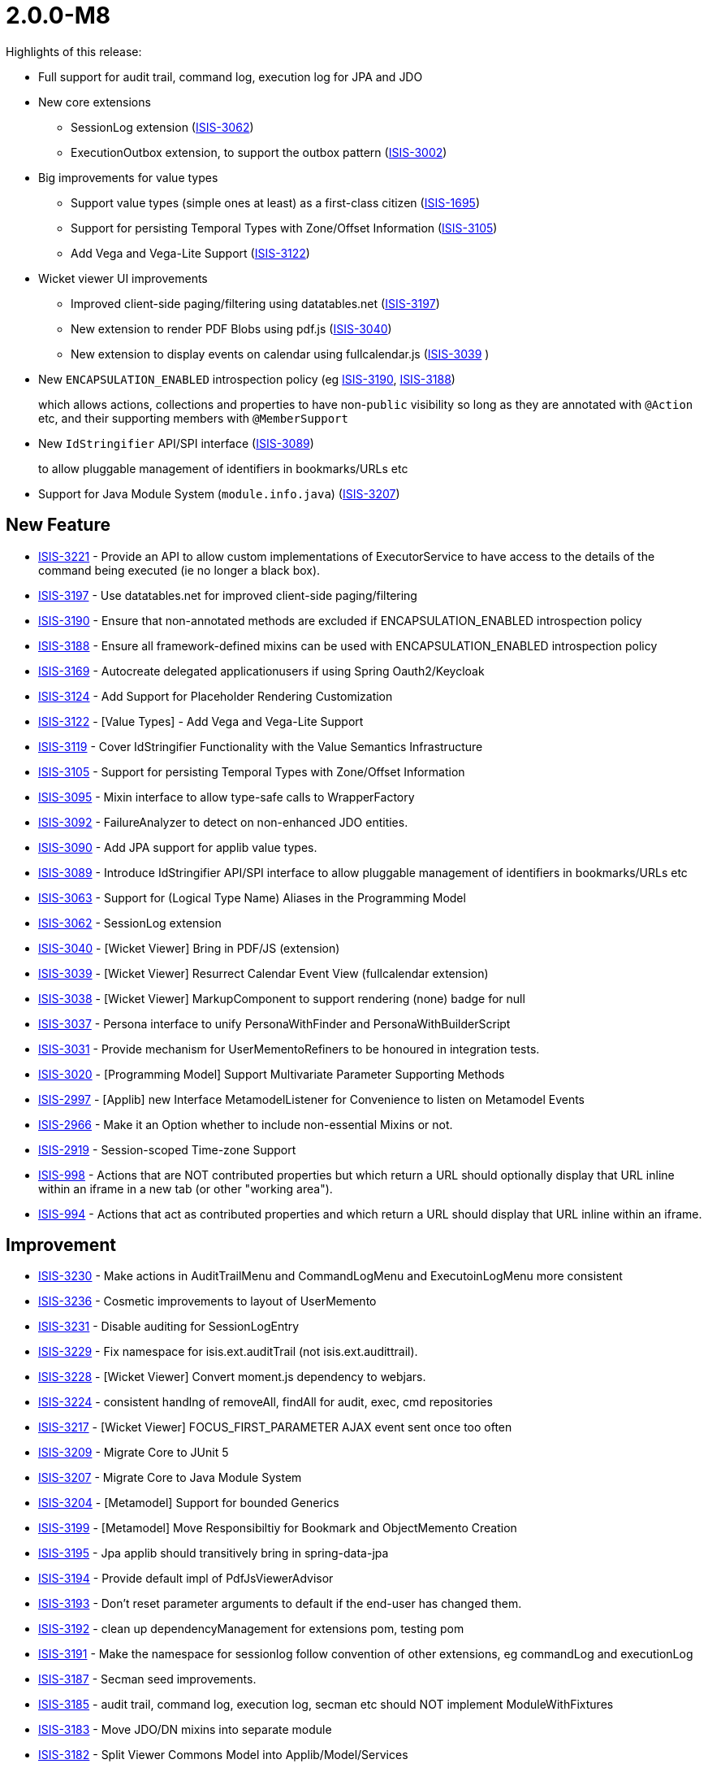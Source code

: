 [[r2.0.0-M8]]
= 2.0.0-M8

:Notice: Licensed to the Apache Software Foundation (ASF) under one or more contributor license agreements. See the NOTICE file distributed with this work for additional information regarding copyright ownership. The ASF licenses this file to you under the Apache License, Version 2.0 (the "License"); you may not use this file except in compliance with the License. You may obtain a copy of the License at. http://www.apache.org/licenses/LICENSE-2.0 . Unless required by applicable law or agreed to in writing, software distributed under the License is distributed on an "AS IS" BASIS, WITHOUT WARRANTIES OR  CONDITIONS OF ANY KIND, either express or implied. See the License for the specific language governing permissions and limitations under the License.
:page-partial:

Highlights of this release:

* Full support for audit trail, command log, execution log for JPA and JDO

* New core extensions

** SessionLog extension (link:https://issues.apache.org/jira/browse/ISIS-3062[ISIS-3062])
** ExecutionOutbox extension, to support the outbox pattern (link:https://issues.apache.org/jira/browse/ISIS-3002[ISIS-3002])

* Big improvements for value types
** Support value types (simple ones at least) as a first-class citizen (link:https://issues.apache.org/jira/browse/ISIS-1695[ISIS-1695])
** Support for persisting Temporal Types with Zone/Offset Information (link:https://issues.apache.org/jira/browse/ISIS-3105[ISIS-3105])
** Add Vega and Vega-Lite Support (link:https://issues.apache.org/jira/browse/ISIS-3122[ISIS-3122])

* Wicket viewer UI improvements
** Improved client-side paging/filtering using datatables.net (link:https://issues.apache.org/jira/browse/ISIS-3197[ISIS-3197])
** New extension to render PDF Blobs using pdf.js (link:https://issues.apache.org/jira/browse/ISIS-3040[ISIS-3040])
** New extension to display events on calendar using fullcalendar.js (link:https://issues.apache.org/jira/browse/ISIS-3039[ISIS-3039] )

* New `ENCAPSULATION_ENABLED` introspection policy (eg link:https://issues.apache.org/jira/browse/ISIS-3190[ISIS-3190], link:https://issues.apache.org/jira/browse/ISIS-3188[ISIS-3188])
+
which allows actions, collections and properties to have non-`public` visibility so long as they are annotated with `@Action` etc, and their supporting members with `@MemberSupport`

* New `IdStringifier` API/SPI interface (link:https://issues.apache.org/jira/browse/ISIS-3089[ISIS-3089])
+
to allow pluggable management of identifiers in bookmarks/URLs etc

* Support for Java Module System (`module.info.java`) (link:https://issues.apache.org/jira/browse/ISIS-3207[ISIS-3207])




== New Feature

* link:https://issues.apache.org/jira/browse/ISIS-3221[ISIS-3221] - Provide an API to allow custom implementations of ExecutorService to have access to the details of the command being executed (ie no longer a black box).
* link:https://issues.apache.org/jira/browse/ISIS-3197[ISIS-3197] - Use datatables.net for improved client-side paging/filtering
* link:https://issues.apache.org/jira/browse/ISIS-3190[ISIS-3190] - Ensure that non-annotated methods are excluded if ENCAPSULATION_ENABLED introspection policy
* link:https://issues.apache.org/jira/browse/ISIS-3188[ISIS-3188] - Ensure all framework-defined mixins can be used with ENCAPSULATION_ENABLED introspection policy
* link:https://issues.apache.org/jira/browse/ISIS-3169[ISIS-3169] - Autocreate delegated applicationusers if using Spring Oauth2/Keycloak
* link:https://issues.apache.org/jira/browse/ISIS-3124[ISIS-3124] - Add Support for Placeholder Rendering Customization
* link:https://issues.apache.org/jira/browse/ISIS-3122[ISIS-3122] - [Value Types] - Add Vega and Vega-Lite Support
* link:https://issues.apache.org/jira/browse/ISIS-3119[ISIS-3119] - Cover IdStringifier Functionality with the Value Semantics Infrastructure
* link:https://issues.apache.org/jira/browse/ISIS-3105[ISIS-3105] - Support for persisting Temporal Types with Zone/Offset Information
* link:https://issues.apache.org/jira/browse/ISIS-3095[ISIS-3095] - Mixin interface to allow type-safe calls to WrapperFactory
* link:https://issues.apache.org/jira/browse/ISIS-3092[ISIS-3092] - FailureAnalyzer to detect on non-enhanced JDO entities.
* link:https://issues.apache.org/jira/browse/ISIS-3090[ISIS-3090] - Add JPA support for applib value types.
* link:https://issues.apache.org/jira/browse/ISIS-3089[ISIS-3089] - Introduce IdStringifier API/SPI interface to allow pluggable management of identifiers in bookmarks/URLs etc
* link:https://issues.apache.org/jira/browse/ISIS-3063[ISIS-3063] - Support for (Logical Type Name) Aliases in the Programming Model
* link:https://issues.apache.org/jira/browse/ISIS-3062[ISIS-3062] - SessionLog extension
* link:https://issues.apache.org/jira/browse/ISIS-3040[ISIS-3040] - [Wicket Viewer] Bring in PDF/JS (extension)
* link:https://issues.apache.org/jira/browse/ISIS-3039[ISIS-3039] - [Wicket Viewer] Resurrect Calendar Event View (fullcalendar extension)
* link:https://issues.apache.org/jira/browse/ISIS-3038[ISIS-3038] - [Wicket Viewer] MarkupComponent to support rendering (none) badge for null
* link:https://issues.apache.org/jira/browse/ISIS-3037[ISIS-3037] - Persona interface to unify PersonaWithFinder and PersonaWithBuilderScript
* link:https://issues.apache.org/jira/browse/ISIS-3031[ISIS-3031] - Provide mechanism for UserMementoRefiners to be honoured in integration tests.
* link:https://issues.apache.org/jira/browse/ISIS-3020[ISIS-3020] - [Programming Model] Support Multivariate Parameter Supporting Methods
* link:https://issues.apache.org/jira/browse/ISIS-2997[ISIS-2997] - [Applib] new Interface MetamodelListener for Convenience to listen on Metamodel Events
* link:https://issues.apache.org/jira/browse/ISIS-2966[ISIS-2966] - Make it an Option whether to include non-essential Mixins or not.
* link:https://issues.apache.org/jira/browse/ISIS-2919[ISIS-2919] - Session-scoped Time-zone Support
* link:https://issues.apache.org/jira/browse/ISIS-998[ISIS-998] - Actions that are NOT contributed properties but which return a URL should optionally display that URL inline within an iframe in a new tab (or other "working area").
* link:https://issues.apache.org/jira/browse/ISIS-994[ISIS-994] - Actions that act as contributed properties and which return a URL should display that URL inline within an iframe.



== Improvement

* link:https://issues.apache.org/jira/browse/ISIS-3230[ISIS-3230] - Make actions in AuditTrailMenu and CommandLogMenu and ExecutoinLogMenu more consistent
* link:https://issues.apache.org/jira/browse/ISIS-3236[ISIS-3236] - Cosmetic improvements to layout of UserMemento
* link:https://issues.apache.org/jira/browse/ISIS-3231[ISIS-3231] - Disable auditing for SessionLogEntry
* link:https://issues.apache.org/jira/browse/ISIS-3229[ISIS-3229] - Fix namespace for isis.ext.auditTrail (not isis.ext.audittrail).
* link:https://issues.apache.org/jira/browse/ISIS-3228[ISIS-3228] - [Wicket Viewer] Convert moment.js dependency to webjars.
* link:https://issues.apache.org/jira/browse/ISIS-3224[ISIS-3224] - consistent handlng of removeAll, findAll for audit, exec, cmd repositories
* link:https://issues.apache.org/jira/browse/ISIS-3217[ISIS-3217] - [Wicket Viewer] FOCUS_FIRST_PARAMETER AJAX event sent once too often
* link:https://issues.apache.org/jira/browse/ISIS-3209[ISIS-3209] - Migrate Core to JUnit 5
* link:https://issues.apache.org/jira/browse/ISIS-3207[ISIS-3207] - Migrate Core to Java Module System
* link:https://issues.apache.org/jira/browse/ISIS-3204[ISIS-3204] - [Metamodel] Support for bounded Generics
* link:https://issues.apache.org/jira/browse/ISIS-3199[ISIS-3199] - [Metamodel] Move Responsibiltiy for Bookmark and ObjectMemento Creation
* link:https://issues.apache.org/jira/browse/ISIS-3195[ISIS-3195] - Jpa applib should transitively bring in spring-data-jpa
* link:https://issues.apache.org/jira/browse/ISIS-3194[ISIS-3194] - Provide default impl of PdfJsViewerAdvisor
* link:https://issues.apache.org/jira/browse/ISIS-3193[ISIS-3193] - Don't reset parameter arguments to default if the end-user has changed them.
* link:https://issues.apache.org/jira/browse/ISIS-3192[ISIS-3192] - clean up dependencyManagement for extensions pom, testing pom
* link:https://issues.apache.org/jira/browse/ISIS-3191[ISIS-3191] - Make the namespace for sessionlog follow convention of other extensions, eg commandLog and executionLog
* link:https://issues.apache.org/jira/browse/ISIS-3187[ISIS-3187] - Secman seed improvements.
* link:https://issues.apache.org/jira/browse/ISIS-3185[ISIS-3185] - audit trail, command log, execution log, secman etc should NOT implement ModuleWithFixtures
* link:https://issues.apache.org/jira/browse/ISIS-3183[ISIS-3183] - Move JDO/DN mixins into separate module
* link:https://issues.apache.org/jira/browse/ISIS-3182[ISIS-3182] - Split Viewer Commons Model into Applib/Model/Services
* link:https://issues.apache.org/jira/browse/ISIS-3180[ISIS-3180] - Cosmetic UI fix - only apply .85em once for badges
* link:https://issues.apache.org/jira/browse/ISIS-3163[ISIS-3163] - secman UserManager and RoleManager both show "metadata" as rather ugly region at end; let's move top right; also ensure contributed actions are available through it.
* link:https://issues.apache.org/jira/browse/ISIS-3161[ISIS-3161] - confirm usage of spring-instrument-5.3.5.jar for JPA weaving (or otherwise...?)
* link:https://issues.apache.org/jira/browse/ISIS-3160[ISIS-3160] - remove IsisConfigurationLegacy ?
* link:https://issues.apache.org/jira/browse/ISIS-3127[ISIS-3127] - [RO] Render ValueDecomposition as Map rather than String
* link:https://issues.apache.org/jira/browse/ISIS-3116[ISIS-3116] - No (Property) Columns when redendering Collection of Embedded Types (Demo App)
* link:https://issues.apache.org/jira/browse/ISIS-3110[ISIS-3110] - Defer audit trail publishing until end of transaction
* link:https://issues.apache.org/jira/browse/ISIS-3109[ISIS-3109] - [Wicket Viewer] Wire up ZoneId from Login Page with InteractionContexts
* link:https://issues.apache.org/jira/browse/ISIS-3107[ISIS-3107] - For JDO, autocreate schema, allow multiple placeholders in string
* link:https://issues.apache.org/jira/browse/ISIS-3104[ISIS-3104] - factor out Object_clearHints into own module for wicket applib
* link:https://issues.apache.org/jira/browse/ISIS-3103[ISIS-3103] - Separation of Concerns: BookmarkServiceDefault vs SerializingAdapter
* link:https://issues.apache.org/jira/browse/ISIS-3102[ISIS-3102] - Rename LayoutMixinConstants to FallbackLayoutFieldSetIds
* link:https://issues.apache.org/jira/browse/ISIS-3100[ISIS-3100] - Move SSE from 'valuetypes' to 'extensions'
* link:https://issues.apache.org/jira/browse/ISIS-3099[ISIS-3099] - Move Prism from 'valuetypes' to 'viewer-commons'
* link:https://issues.apache.org/jira/browse/ISIS-3097[ISIS-3097] - [Wicket Viewer] Migrate Prism to Webjars
* link:https://issues.apache.org/jira/browse/ISIS-3094[ISIS-3094] - use logicalMemberIdentifier for audit trail (rather than physical memberId)
* link:https://issues.apache.org/jira/browse/ISIS-3093[ISIS-3093] - Change name of event subclasses from ActionEvent to ActionDomainEvent, throughout.
* link:https://issues.apache.org/jira/browse/ISIS-3091[ISIS-3091] - audit trail (impl EntityPropertyChanges subscriber to persist to DB).
* link:https://issues.apache.org/jira/browse/ISIS-3087[ISIS-3087] - Remove CURRENT and NORMALIZED for LayoutService file styles.
* link:https://issues.apache.org/jira/browse/ISIS-3086[ISIS-3086] - Don't fail fast if layout mentions unknown collectionId
* link:https://issues.apache.org/jira/browse/ISIS-3085[ISIS-3085] - [Wicket Viewer] Migrate Tempus-dominus to Webjars
* link:https://issues.apache.org/jira/browse/ISIS-3084[ISIS-3084] - [RO/Wrapper] Remove the Notion of mutable Collections (with associated Events)
* link:https://issues.apache.org/jira/browse/ISIS-3076[ISIS-3076] - ExceptionStackTracePanel should use PageClassRegistry to lookup HomePage
* link:https://issues.apache.org/jira/browse/ISIS-3068[ISIS-3068] - NPE because ObjectSpecification is of sort VIEW_MODEL but has no ViewModelFacet
* link:https://issues.apache.org/jira/browse/ISIS-3064[ISIS-3064] - Change schema for secman to "isisExtSecman", so consistent with namespace.
* link:https://issues.apache.org/jira/browse/ISIS-3060[ISIS-3060] - [Performance] Don't copy Facets between FacetHolders, use unique FacetHolders instead
* link:https://issues.apache.org/jira/browse/ISIS-3057[ISIS-3057] - move packages for excel extension applib, is all
* link:https://issues.apache.org/jira/browse/ISIS-3045[ISIS-3045] - UX: Explanatory tooltip/description for 'Clear Hints' Button.
* link:https://issues.apache.org/jira/browse/ISIS-3034[ISIS-3034] - [Metamodel] Unify HiddenTypeFacet and HiddenObjectFacet
* link:https://issues.apache.org/jira/browse/ISIS-3033[ISIS-3033] - [Wicket Viewer] Inconsistent Form Field Widths with Action Prompt
* link:https://issues.apache.org/jira/browse/ISIS-3032[ISIS-3032] - [Wicket Viewer] Consistent Placeholder Rendering (none) + (suppressed)
* link:https://issues.apache.org/jira/browse/ISIS-3027[ISIS-3027] - [Metamodel] Improved Warning Message for non-eagerly introspected Types
* link:https://issues.apache.org/jira/browse/ISIS-3025[ISIS-3025] - [Wicket Viewer] Make link color a CSS var '--link-color'
* link:https://issues.apache.org/jira/browse/ISIS-3024[ISIS-3024] - [Wicket Viewer] Add Form Label Decorator
* link:https://issues.apache.org/jira/browse/ISIS-3023[ISIS-3023] - [Wicket Viewer] Max Width for Form Labels
* link:https://issues.apache.org/jira/browse/ISIS-3021[ISIS-3021] - [Metamodel] Improved Validation Message for DomainServices when missing Namespace
* link:https://issues.apache.org/jira/browse/ISIS-3017[ISIS-3017] - [Wicket Viewer] WebRequestCycleForIsis does not display recognizable error.
* link:https://issues.apache.org/jira/browse/ISIS-3010[ISIS-3010] - [JDO] Add Support for JPA annotations, as DN allows these
* link:https://issues.apache.org/jira/browse/ISIS-3006[ISIS-3006] - [Wicket Viewer] Several UI Glitches
* link:https://issues.apache.org/jira/browse/ISIS-3004[ISIS-3004] - [Programming Model] Deprecate superfluous @DomainService.logicalTypeName
* link:https://issues.apache.org/jira/browse/ISIS-3001[ISIS-3001] - Move subdomains/excel to extensions/applib/excel
* link:https://issues.apache.org/jira/browse/ISIS-3000[ISIS-3000] - [RO] Relocate the RO client from mappings-restclient to isis-viewer-restfulobjects-client
* link:https://issues.apache.org/jira/browse/ISIS-2999[ISIS-2999] - Remove subdomains and mappings artifacts
* link:https://issues.apache.org/jira/browse/ISIS-2994[ISIS-2994] - [Viewers] Consolidate direct Uses of Facets into a Utility
* link:https://issues.apache.org/jira/browse/ISIS-2993[ISIS-2993] - [Commons] Replace Result<T> with more general purpose Try<T>
* link:https://issues.apache.org/jira/browse/ISIS-2987[ISIS-2987] - Although PoReader could translate text without context, can't read it from a file
* link:https://issues.apache.org/jira/browse/ISIS-2975[ISIS-2975] - Enable nightly builds using github's own package registry.
* link:https://issues.apache.org/jira/browse/ISIS-2974[ISIS-2974] - Update unittestsupport to use junit v5
* link:https://issues.apache.org/jira/browse/ISIS-2959[ISIS-2959] - [Wicket Viewer] menu bar lists which are too long (eg Prototyping) should have a scroll bar.
* link:https://issues.apache.org/jira/browse/ISIS-2902[ISIS-2902] - Harmonize ManagedMember.MemberType and Identifier.Type
* link:https://issues.apache.org/jira/browse/ISIS-2900[ISIS-2900] - wrapMixin(...) should inject into both mixin and mixee and result of action.
* link:https://issues.apache.org/jira/browse/ISIS-2858[ISIS-2858] - AbstractUserAndRoleScript and similar should inject into suppliers.
* link:https://issues.apache.org/jira/browse/ISIS-2843[ISIS-2843] - Remove mavendeps 'integtests' and 'unittests'.
* link:https://issues.apache.org/jira/browse/ISIS-2825[ISIS-2825] - LinkAndLabelFactoryAbstract: remove 'Wicket Hack'
* link:https://issues.apache.org/jira/browse/ISIS-2731[ISIS-2731] - Allow injected services to have getters on them. This would allow entities to be annotated with @lombok.Data, removing some boilerplate.
* link:https://issues.apache.org/jira/browse/ISIS-2702[ISIS-2702] - Unnecessary warning is logged whenever return an standalone collection from an action
* link:https://issues.apache.org/jira/browse/ISIS-2651[ISIS-2651] - JDO bootstrapping for h2 seems to only lazily create tables. For reliability, create all up-front.
* link:https://issues.apache.org/jira/browse/ISIS-2427[ISIS-2427] - Create a Docker Image showcasing the Vaadin Demo.
* link:https://issues.apache.org/jira/browse/ISIS-2251[ISIS-2251] - Improve the parent pom.xml, see blog



== Security Fixes

* link:https://issues.apache.org/jira/browse/ISIS-3128[ISIS-3128] - [Security] h2 console potentially vulnerable to code execution
* link:https://issues.apache.org/jira/browse/ISIS-3077[ISIS-3077] - [Vulnerability] Scalar Value Output Rendering is not escaped. (XSS Vulnarability)
* link:https://issues.apache.org/jira/browse/ISIS-2977[ISIS-2977] - [Vulnerability] jdom dependency has XXE vulnerability

== Bug


* link:https://issues.apache.org/jira/browse/ISIS-3234[ISIS-3234] - jdo simpleapp throws exception (execution outbox entry) when delete.
* link:https://issues.apache.org/jira/browse/ISIS-3225[ISIS-3225] - Simple App throws ExcutionLog related Exception on deleting a SimpleObject
* link:https://issues.apache.org/jira/browse/ISIS-3223[ISIS-3223] - WrapperFactory with async executor service throws exception
* link:https://issues.apache.org/jira/browse/ISIS-3219[ISIS-3219] - [Wicket Viewer] Exception on Page Deserialization
* link:https://issues.apache.org/jira/browse/ISIS-3215[ISIS-3215] - [Wicket Viewer] Multi-param Action Dialogs - Select2 Change Event has no Payload (when using autocomplete)
* link:https://issues.apache.org/jira/browse/ISIS-3208[ISIS-3208] - [Regression] @javax.persistence.GeneratedValue(strategy = GenerationType.IDENTITY) throws Exception
* link:https://issues.apache.org/jira/browse/ISIS-3202[ISIS-3202] - [Regression] Wicket Viewer: Executions don't persist
* link:https://issues.apache.org/jira/browse/ISIS-3201[ISIS-3201] - [Wicket Viewer] Default methods not triggered after changing a date parameter with date picker
* link:https://issues.apache.org/jira/browse/ISIS-3200[ISIS-3200] - [Regression] Value Choices throw an Exception in the UI
* link:https://issues.apache.org/jira/browse/ISIS-3198[ISIS-3198] - [Wicket Viewer] action parameter hiding problem & default method argument null
* link:https://issues.apache.org/jira/browse/ISIS-3189[ISIS-3189] - Entities with application-defined String PK failing to persist with JDO (eg ApplicationTenancy).
* link:https://issues.apache.org/jira/browse/ISIS-3184[ISIS-3184] - ExecutionLogEntry_siblingExecutions fails with runtime exception
* link:https://issues.apache.org/jira/browse/ISIS-3181[ISIS-3181] - (In simpleapp JPA snapshot), attempting to open ExecutionLogEntry as a 'recent execution' from session fails. Can navigate to it from other places, eg from Audit trail -> Command.
* link:https://issues.apache.org/jira/browse/ISIS-3179[ISIS-3179] - handle commandlogentry PK under JPA (NPE)
* link:https://issues.apache.org/jira/browse/ISIS-3178[ISIS-3178] - session log is not updated on logout (JPA)
* link:https://issues.apache.org/jira/browse/ISIS-3177[ISIS-3177] - Fix EclipseLinkConfiguration config property defaults to max the actual defaults.
* link:https://issues.apache.org/jira/browse/ISIS-3176[ISIS-3176] - Add missing @ObjectSupport methods
* link:https://issues.apache.org/jira/browse/ISIS-3174[ISIS-3174] - [Regression] NPE on Wicket Session Recovery
* link:https://issues.apache.org/jira/browse/ISIS-3172[ISIS-3172] - [Wicket Viewer] Parameter Default Rendering Glitch
* link:https://issues.apache.org/jira/browse/ISIS-3167[ISIS-3167] - Comparator in @CollectionLayout(sortedBy = ...) gets passed in detached Entities
* link:https://issues.apache.org/jira/browse/ISIS-3166[ISIS-3166] - [Wicket Viewer] Timepicker partial Visibility Glitch in the Context of Sidebar Rendering
* link:https://issues.apache.org/jira/browse/ISIS-3165[ISIS-3165] - [Wicket Viewer] Collection-associated Action w/ Boolean Arg throws Exception
* link:https://issues.apache.org/jira/browse/ISIS-3164[ISIS-3164] - [Secman] ApplicationUser (JDO) view shows only icon, no columns, of each associated role in table ; ditto tenancy children
* link:https://issues.apache.org/jira/browse/ISIS-3162[ISIS-3162] - [Regression] Download "object layouts zip" throws exception
* link:https://issues.apache.org/jira/browse/ISIS-3135[ISIS-3135] - Object_recentAuditEntries doesn't show list of properties.
* link:https://issues.apache.org/jira/browse/ISIS-3126[ISIS-3126] - [JDO] Stack Overflow on TimestampService#onPreStore
* link:https://issues.apache.org/jira/browse/ISIS-3125[ISIS-3125] - [Regression] nested Class Wicket in Isis Configuration is not Serializable
* link:https://issues.apache.org/jira/browse/ISIS-3121[ISIS-3121] - [Wicket Viewer] UI does not honor minFractionalDigits when rendering BigDecimal
* link:https://issues.apache.org/jira/browse/ISIS-3115[ISIS-3115] - IdStringifierLookupService needs to enforce IdStringifierForSerializable to go last
* link:https://issues.apache.org/jira/browse/ISIS-3114[ISIS-3114] - IdStringifierForSerializable does not handle all Serializables
* link:https://issues.apache.org/jira/browse/ISIS-3113[ISIS-3113] - Using OAuth2 leads to IndexOutOfBoundsException at Startup
* link:https://issues.apache.org/jira/browse/ISIS-3112[ISIS-3112] - Custom per-Member Value Semantics does not honor Collection of Values
* link:https://issues.apache.org/jira/browse/ISIS-3111[ISIS-3111] - Pretty rendering for ChangesDto
* link:https://issues.apache.org/jira/browse/ISIS-3108[ISIS-3108] - AuditTrailEntry should not attempt to audit itself (!)
* link:https://issues.apache.org/jira/browse/ISIS-3106[ISIS-3106] - Preserve the @ActionLayout(position) correctly, eg for Object_clearHints
* link:https://issues.apache.org/jira/browse/ISIS-3101[ISIS-3101] - [Regression] NPE on bookmark rehydration
* link:https://issues.apache.org/jira/browse/ISIS-3096[ISIS-3096] - Fix logical type names of isis-provided services, so consistent with their owning module.
* link:https://issues.apache.org/jira/browse/ISIS-3088[ISIS-3088] - [Wicket Viewer] Mandatory enum dropdown does not accept changed values
* link:https://issues.apache.org/jira/browse/ISIS-3080[ISIS-3080] - URL Demo throws Exception on Update Action
* link:https://issues.apache.org/jira/browse/ISIS-3072[ISIS-3072] - [Regression] Parameter Names not picked from Service Action's ParameterLayout
* link:https://issues.apache.org/jira/browse/ISIS-3070[ISIS-3070] - [Wicket Viewer] Viewmodel with referenced Entity as mandatory Property fails to handle Choices
* link:https://issues.apache.org/jira/browse/ISIS-3069[ISIS-3069] - [Regression] Deprecated DomainService naming strategy not picked up by Spring
* link:https://issues.apache.org/jira/browse/ISIS-3067[ISIS-3067] - Cannot launch demo after bump asciidoctorj.version from 2.5.3 to 2.5.4
* link:https://issues.apache.org/jira/browse/ISIS-3066[ISIS-3066] - Concurrent Modification Exception on Metamodel Reload
* link:https://issues.apache.org/jira/browse/ISIS-3065[ISIS-3065] - ManagedObjects.EntityUtil.refetch(...) does not handle the object-not found case well
* link:https://issues.apache.org/jira/browse/ISIS-3058[ISIS-3058] - [Regression] WicketViewer: Detached Entities on Standalone Collection of Viewmodels.
* link:https://issues.apache.org/jira/browse/ISIS-3056[ISIS-3056] - [Wicket Viewer] Verify Action Button Coloring works on mixed in Actions
* link:https://issues.apache.org/jira/browse/ISIS-3054[ISIS-3054] - [Regression] Wicket Viewer: non-scalar autoComplete is broken
* link:https://issues.apache.org/jira/browse/ISIS-3053[ISIS-3053] - [Regression] Wicket Viewer: Click on no-arg Action with ARE_YOU_SURE Semantics does nothing, when has Tooltip
* link:https://issues.apache.org/jira/browse/ISIS-3050[ISIS-3050] - [Wicket Viewer] (none) badge rendering glitches
* link:https://issues.apache.org/jira/browse/ISIS-3049[ISIS-3049] - Functional issues with demo app
* link:https://issues.apache.org/jira/browse/ISIS-3028[ISIS-3028] - [Wicket Viewer] Scalar Value Validator might pass Wrapped Values to ObjectManager for Adoption
* link:https://issues.apache.org/jira/browse/ISIS-3026[ISIS-3026] - [Wicket Viewer] CSS class generated for property name may clash with predefined ones
* link:https://issues.apache.org/jira/browse/ISIS-3022[ISIS-3022] - [Wicket Viewer] Regression: entity link click no longer honors CTRL key down
* link:https://issues.apache.org/jira/browse/ISIS-3019[ISIS-3019] - [Metamodel] @Domain.Exclude not working as a Method Veto Marker
* link:https://issues.apache.org/jira/browse/ISIS-3018[ISIS-3018] - [Duplicate] DataRowWkt is looking up DataRow by uuid and it causes NPE
* link:https://issues.apache.org/jira/browse/ISIS-3016[ISIS-3016] - [Wicket Viewer] JGrowlUtil does not escape multiline characters well.
* link:https://issues.apache.org/jira/browse/ISIS-3013[ISIS-3013] - [Wicket Viewer] ComponentHintKey can cause NPE
* link:https://issues.apache.org/jira/browse/ISIS-3012[ISIS-3012] - [RO] Exception Handling depends on javax.jdo, which is not always provided
* link:https://issues.apache.org/jira/browse/ISIS-3009[ISIS-3009] - Entity change publishing in demo app seemingly broken.
* link:https://issues.apache.org/jira/browse/ISIS-3005[ISIS-3005] - [Wicket Viewer] DataRowToggle might throw after issuing a Blob Download
* link:https://issues.apache.org/jira/browse/ISIS-2995[ISIS-2995] - Verify IsisModuleSecurityBypass does bypass Password Hash Generation
* link:https://issues.apache.org/jira/browse/ISIS-2992[ISIS-2992] - [Applib] VirtualClock.nowAt(LocalDate.parse("2014-05-18")) fails.
* link:https://issues.apache.org/jira/browse/ISIS-2986[ISIS-2986] - Some ValueSemanticsProvider does not take into account the null value
* link:https://issues.apache.org/jira/browse/ISIS-2985[ISIS-2985] - [Wicket Viewer] Modal dialog "X" button does not close interaction well
* link:https://issues.apache.org/jira/browse/ISIS-2984[ISIS-2984] - @GeneratedValue(strategy = GenerationType.SEQUENCE) no longer works after migrating to 2.0.0.M7
* link:https://issues.apache.org/jira/browse/ISIS-2982[ISIS-2982] - I18n does not load translation files
* link:https://issues.apache.org/jira/browse/ISIS-2981[ISIS-2981] - [Wicket Viewer] Login/rememberMe not working across App-Restarts when Prototyping
* link:https://issues.apache.org/jira/browse/ISIS-2980[ISIS-2980] - [Metamodel] Default layout not loaded due to missing GridReader
* link:https://issues.apache.org/jira/browse/ISIS-2978[ISIS-2978] - [Commons] Concurrent Threads use wrong ClassLoader
* link:https://issues.apache.org/jira/browse/ISIS-2976[ISIS-2976] - [Wicket Viewer] Re-hydrate mixed-in collection issue when jumping between tabs
* link:https://issues.apache.org/jira/browse/ISIS-2970[ISIS-2970] - [Wicket Viewer] Validation messages for textfield throw IAE
* link:https://issues.apache.org/jira/browse/ISIS-2969[ISIS-2969] - ManagedObject's NATURAL_NULL_FIRST Comparator cannot handle null well
* link:https://issues.apache.org/jira/browse/ISIS-2967[ISIS-2967] - ApplicationUser.@UserLocale is missing MAX_LENGTH definitions
* link:https://issues.apache.org/jira/browse/ISIS-2964[ISIS-2964] - UserMemento fails Deserialization as a Viewmodel
* link:https://issues.apache.org/jira/browse/ISIS-2960[ISIS-2960] - jdo + jpa : duplicate primary key exception is not propagated to Wicket viewer
* link:https://issues.apache.org/jira/browse/ISIS-2958[ISIS-2958] - IsisToWicketTreeAdapter$TreeModel Deserialization fails to resolve Injection Points
* link:https://issues.apache.org/jira/browse/ISIS-2805[ISIS-2805] - Lifecycle events do not fire for JDO (either)
* link:https://issues.apache.org/jira/browse/ISIS-2770[ISIS-2770] - Tabbing onto a date field doesn't show the date picker.
* link:https://issues.apache.org/jira/browse/ISIS-2627[ISIS-2627] - SecMan: UserPermissionViewModel, IllegalArgumentException when username contains a colon (:)
* link:https://issues.apache.org/jira/browse/ISIS-2585[ISIS-2585] - "(none)" label not hidden after entity-type property set
* link:https://issues.apache.org/jira/browse/ISIS-2578[ISIS-2578] - No injection points resolved on entity collections (both persistence stacks)
* link:https://issues.apache.org/jira/browse/ISIS-2377[ISIS-2377] - [JUnit] Regression: download Layout.xml 'normalized' seems to behave like 'full'
* link:https://issues.apache.org/jira/browse/ISIS-1937[ISIS-1937] - NPE when render domain entity for first time that has contributed action on contributed collection.

== Docs and Website

* link:https://issues.apache.org/jira/browse/ISIS-3213[ISIS-3213] - Remove logos for other products from home page
* link:https://issues.apache.org/jira/browse/ISIS-3073[ISIS-3073] - Documentation Fixes & Addons
* link:https://issues.apache.org/jira/browse/ISIS-3046[ISIS-3046] - isis-mavendeps-xxxtest were removed, but I think they are still in docs / pptx slide.

== Dependency Upgrade

* link:https://issues.apache.org/jira/browse/ISIS-3059[ISIS-3059] - Bump Spring Boot 2.6.7 -> 2.7.0
* link:https://issues.apache.org/jira/browse/ISIS-2892[ISIS-2892] - Upgrade Wicket 8.x -> 9.x

== Demo and Starter Apps

* link:https://issues.apache.org/jira/browse/ISIS-2971[ISIS-2971] - [Demo] Missing Showcase for Enums (as value-types)
* link:https://issues.apache.org/jira/browse/ISIS-2874[ISIS-2874] - update the README for simpleapp and perhaps helloworld (m6 and later)


== Task

* link:https://issues.apache.org/jira/browse/ISIS-2998[ISIS-2998] - maven projects not being deployed at end.
* link:https://issues.apache.org/jira/browse/ISIS-3117[ISIS-3117] - Add missing sha256 or sha512 to already released isis/isis-parent/isis-parent-2.0.0-M7-source-release.zip
* link:https://issues.apache.org/jira/browse/ISIS-3078[ISIS-3078] - Script to automate rename
* link:https://issues.apache.org/jira/browse/ISIS-2965[ISIS-2965] - Release activities for 2.0.0-M8

== Won't Fix / Not a Problem / Duplicates

* link:https://issues.apache.org/jira/browse/ISIS-3227[ISIS-3227] - [NOT A PROBLEM] WicketViewer cssClass Expression
* link:https://issues.apache.org/jira/browse/ISIS-3216[ISIS-3216] - [DUPLICATE] Multi-param Action Dialogs - TimePicker Change Event has no Payload
* link:https://issues.apache.org/jira/browse/ISIS-3205[ISIS-3205] - [NOT A PROBLEM] Contributed properties returning BigDecimal or BigInteger do not display null values correctly
* link:https://issues.apache.org/jira/browse/ISIS-3196[ISIS-3196] - [NOT A BUG] RO - HTTP 404 when invoking /properties/objectIdentifier
* link:https://issues.apache.org/jira/browse/ISIS-3036[ISIS-3036] - [invalid] Remove BuilderScriptAbstract#setPrereq as it is now useless.
* link:https://issues.apache.org/jira/browse/ISIS-3030[ISIS-3030] - [NOT A BUG] Multiple level drop down List issue
* link:https://issues.apache.org/jira/browse/ISIS-2279[ISIS-2279] - [WON'T FIX] Make caching optional in InjectorMethodEvaluatorDefault to avoid large heap usage
* link:https://issues.apache.org/jira/browse/ISIS-2990[ISIS-2990] - [Duplicate] Clean build and run displays ClassNotFoundException: com.sun.xml.bind.v2.ContextFactory
* link:https://issues.apache.org/jira/browse/ISIS-2979[ISIS-2979] - [Duplicate] Removing any JPA entity in an action, which is in a parameter value, causes ObjectNotFoundException
* link:https://issues.apache.org/jira/browse/ISIS-2065[ISIS-2065] - [WON'T FIX] Allow homePageService to specify the homePage without the workaround of setting its nature to VIEW_CONTRIBUTIONS_ONLY


== Incubating Features

* link:https://issues.apache.org/jira/browse/ISIS-3003[ISIS-3003] - [Extensions] Reinstate Command Replay Service
* link:https://issues.apache.org/jira/browse/ISIS-2957[ISIS-2957] - [kroviz] Visualize REST Performance




